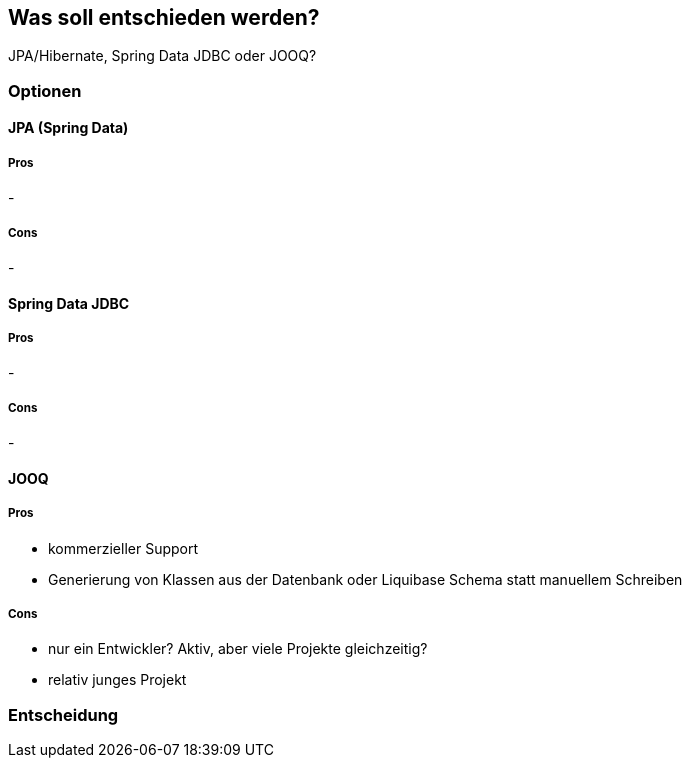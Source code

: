 == Was soll entschieden werden?

JPA/Hibernate, Spring Data JDBC oder JOOQ?

=== Optionen

==== JPA (Spring Data)

===== Pros

-

===== Cons

-

==== Spring Data JDBC

===== Pros

-

===== Cons

-

==== JOOQ

===== Pros

- kommerzieller Support
- Generierung von Klassen aus der Datenbank oder Liquibase Schema statt manuellem Schreiben

===== Cons

- nur ein Entwickler?
Aktiv, aber viele Projekte gleichzeitig?
- relativ junges Projekt

=== Entscheidung

